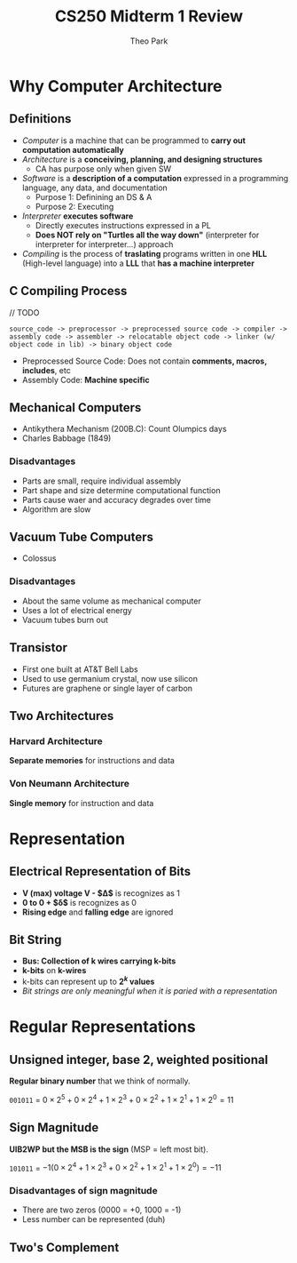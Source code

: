 #+TITLE: CS250 Midterm 1 Review
#+AUTHOR: Theo Park
#+OPTIONS: toc:2

* Why Computer Architecture

** Definitions

- /Computer/ is a machine that can be programmed to *carry out computation automatically*
- /Architecture/ is a *conceiving, planning, and designing structures*
  + CA has purpose only when given SW
- /Software/ is a *description of a computation* expressed in a programming language, any data, and documentation
  + Purpose 1: Definining an DS & A
  + Purpose 2: Executing
- /Interpreter/ *executes software*
  + Directly executes instructions expressed in a PL
  + *Does NOT rely on "Turtles all the way down"* (interpreter for interpreter for interpreter...) approach
- /Compiling/ is the process of *traslating* programs written in one *HLL* (High-level language) into a *LLL* that *has a machine interpreter*
  
** C Compiling Process

// TODO
#+begin_src
source_code -> preprocessor -> preprocessed source code -> compiler -> assembly code -> assembler -> relocatable object code -> linker (w/ object code in lib) -> binary object code
#+end_src

- Preprocessed Source Code: Does not contain *comments, macros, includes*, etc 
- Assembly Code: *Machine specific*

** Mechanical Computers

- Antikythera Mechanism (200B.C): Count Olumpics days
- Charles Babbage (1849)

*** Disadvantages

- Parts are small, require individual assembly
- Part shape and size determine computational function
- Parts cause waer and accuracy degrades over time
- Algorithm are slow

** Vacuum Tube Computers

- Colossus

*** Disadvantages

- About the same volume as mechanical computer
- Uses a lot of electrical energy
- Vacuum tubes burn out

** Transistor

- First one built at AT&T Bell Labs
- Used to use germanium crystal, now use silicon
- Futures are graphene or single layer of carbon

** Two Architectures

*** Harvard Architecture

*Separate memories* for instructions and data

*** Von Neumann Architecture

*Single memory* for instruction and data

* Representation

** Electrical Representation of Bits

- *V (max) voltage V - $\Delta$* is recognizes as 1
- *0 to 0 + $\delta$* is recognizes as 0
- *Rising edge* and *falling edge* are ignored

** Bit String

- *Bus: Collection of k wires carrying k-bits*
- *k-bits* on *k-wires*
- k-bits can represent up to *$2^k$ values*
- /Bit strings are only meaningful when it is paried with a representation/

* Regular Representations

** Unsigned integer, base 2, weighted positional

*Regular binary number* that we think of normally.

~001011~ = $0 \times 2^5 + 0 \times 2^4 + 1 \times 2^3 + 0 \times 2^2 + 1 \times 2^1 + 1 \times 2^0 = 11$

** Sign Magnitude

*UIB2WP but the MSB is the sign* (MSP = left most bit).

~101011~ = $-1(0 \times 2^4 + 1 \times 2^3 + 0 \times 2^2 + 1 \times 2^1 + 1 \times 2^0) = -11$

*** Disadvantages of sign magnitude

- There are two zeros (0000 = +0, 1000 = -1)
- Less number can be represented (duh)

** Two's Complement
